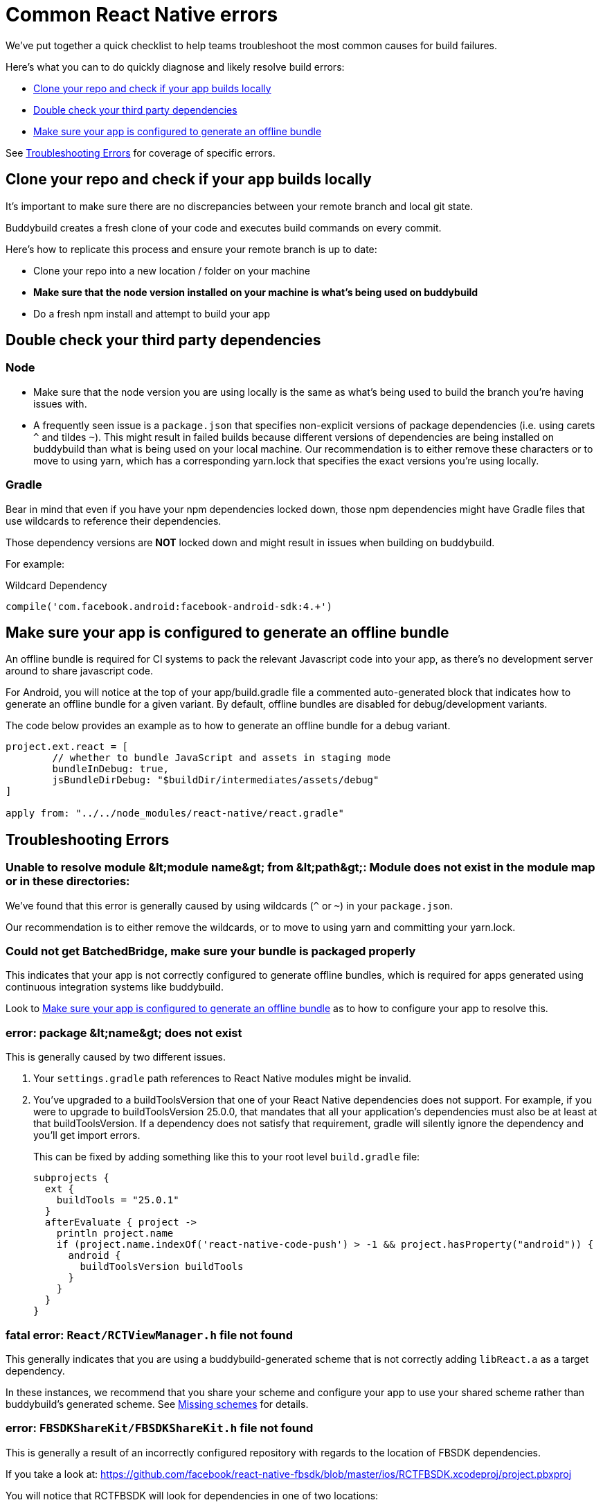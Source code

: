 = Common React Native errors

We’ve put together a quick checklist to help teams troubleshoot the most
common causes for build failures.

Here's what you can to do quickly diagnose and likely resolve build
errors:

- <<error1>>
- <<error2>>
- <<error3>>

See <<errors>> for coverage of specific errors.


[[error1]]
== Clone your repo and check if your app builds locally

It's important to make sure there are no discrepancies between your
remote branch and local git state.

Buddybuild creates a fresh clone of your code and executes build
commands on every commit.

Here's how to replicate this process and ensure your remote branch is up
to date:

- Clone your repo into a new location / folder on your machine

- **Make sure that the node version installed on your machine is what's
  being used on buddybuild**

- Do a fresh npm install and attempt to build your app


[[error2]]
== Double check your third party dependencies

=== Node

- Make sure that the node version you are using locally is the same as
  what's being used to build the branch you're having issues with.

- A frequently seen issue is a `package.json` that specifies
  non-explicit versions of package dependencies (i.e. using carets `^`
  and tildes `~`). This might result in failed builds because different
  versions of dependencies are being installed on buddybuild than what
  is being used on your local machine. Our recommendation is to either
  remove these characters or to move to using yarn, which has a
  corresponding yarn.lock that specifies the exact versions you're using
  locally.

=== Gradle

Bear in mind that even if you have your npm dependencies locked down,
those npm dependencies might have Gradle files that use wildcards to
reference their dependencies.

Those dependency versions are **NOT** locked down and might result in
issues when building on buddybuild.

For example:

[[code-samples]]
--
.Wildcard Dependency
[source,groovy]
----
compile('com.facebook.android:facebook-android-sdk:4.+')
----
--

[[error3]]
== Make sure your app is configured to generate an offline bundle

An offline bundle is required for CI systems to pack the relevant
Javascript code into your app, as there's no development server around
to share javascript code.

For Android, you will notice at the top of your app/build.gradle file a
commented auto-generated block that indicates how to generate an offline
bundle for a given variant. By default, offline bundles are disabled for
debug/development variants.

The code below provides an example as to how to generate an offline
bundle for a debug variant.

[[code-samples]]
--
[source,groovy]
----
project.ext.react = [
        // whether to bundle JavaScript and assets in staging mode
        bundleInDebug: true,
        jsBundleDirDebug: "$buildDir/intermediates/assets/debug"
]

apply from: "../../node_modules/react-native/react.gradle"
----
--

[[errors]]
== Troubleshooting Errors

=== Unable to resolve module &amp;lt;module name&amp;gt; from &amp;lt;path&amp;gt;: Module does not exist in the module map or in these directories:

We've found that this error is generally caused by using wildcards (`^` or
`~`) in your `package.json`.

Our recommendation is to either remove the wildcards, or to move to
using yarn and committing your yarn.lock.


=== Could not get BatchedBridge, make sure your bundle is packaged properly

This indicates that your app is not correctly configured to generate
offline bundles, which is required for apps generated using continuous
integration systems like buddybuild.

Look to <<error3>> as to how to configure your app to resolve this.


=== error: package &amp;lt;name&amp;gt; does not exist

This is generally caused by two different issues.

. Your `settings.gradle` path references to React Native modules might
  be invalid.

. You've upgraded to a buildToolsVersion that one of your React Native
  dependencies does not support. For example, if you were to upgrade to
  buildToolsVersion 25.0.0, that mandates that all your application's
  dependencies must also be at least at that buildToolsVersion. If a
  dependency does not satisfy that requirement, gradle will silently
  ignore the dependency and you'll get import errors.
+
This can be fixed by adding something like this to your root level
`build.gradle` file:
+
[source,groovy]
----
subprojects {
  ext {
    buildTools = "25.0.1"
  }
  afterEvaluate { project ->
    println project.name
    if (project.name.indexOf('react-native-code-push') > -1 && project.hasProperty("android")) {
      android {
        buildToolsVersion buildTools
      }
    }
  }
}
----


=== fatal error: `React/RCTViewManager.h` file not found

This generally indicates that you are using a buddybuild-generated scheme
that is not correctly adding `libReact.a` as a target dependency.

In these instances, we recommend that you share your scheme and configure your app
to use your shared scheme rather than buddybuild's generated scheme.
See link:../ios/missing_schemes.adoc[Missing schemes] for details.

=== error: `FBSDKShareKit/FBSDKShareKit.h` file not found

This is generally a result of an incorrectly configured repository with
regards to the location of FBSDK dependencies.

If you take a look at:
https://github.com/facebook/react-native-fbsdk/blob/master/ios/RCTFBSDK.xcodeproj/project.pbxproj

You will notice that RCTFBSDK will look for dependencies in one of two
locations:

- `~/Documents/FacebookSDK`

- `$(PROJECT_DIR)/../../../ios/Frameworks`

The second option is the correct option for continuous integration
systems like buddybuild.

In other words, you MUST place your FBSDK dependencies under the
"ios/Frameworks" folder in order for it to work on a continuous
integration system.


=== React Native packager is stalling during an Android build

If you're stuck at "mergeReleaseResources" or
"bundleReleaseJsAndAssets", one reason we've found this to be the case
is that there are realm auxiliary artifacts lying around in one of your
directories that the React Native package is attempting to
traverse/parse.

In particular `default.realm.*` files or a `realm-object-server`
directory. More often that not, we've found these artifacts to be
generated by some test framework (i.e. jest).
https://realm.io/docs/objc/latest/#auxiliary-realm-files


=== /node_modules/react-native-fbsdk/android/build/intermediates/res/merged/release/values-v24/values-v24.xml:3: AAPT: Error retrieving parent for item: No resource found that matches the given name 'android:TextAppearance.Material.Widget.Button.Borderless.Colored'.

This generally is a result of version mismatches. The
`react-native-fbsdk` node module uses wildcards in its gradle file to
reference its `facebook-android-sdk` version dependency, and depending
on the version picked up, it can cause failures.

[[code-samples]]
--
[source,groovy]
----
compile('com.facebook.android:facebook-android-sdk:4.+')
----
--

The following Stack Overflow article explains the issue and resolutions
in more detail:

https://stackoverflow.com/questions/44190829/facebook-sdk-android-error-building


=== /node_modules/react-native-root-siblings/lib/AppRegistryInjection.js: Module does not exist in the module map

This error indicate that there is an incompatibility between one of your
dependencies and the version of React Native set in your `package.json`
file. For this specific error, `react-native` version 0.48 (or higher)
is required.


=== error: method does not override or implement a method from a supertype

If you have upgraded to React Native 0.48 (or higher) and start seeing
these errors, it means that one of your dependencies set in your
`package.json` file is incompatible with that version of React Native
and needs to be updated.


